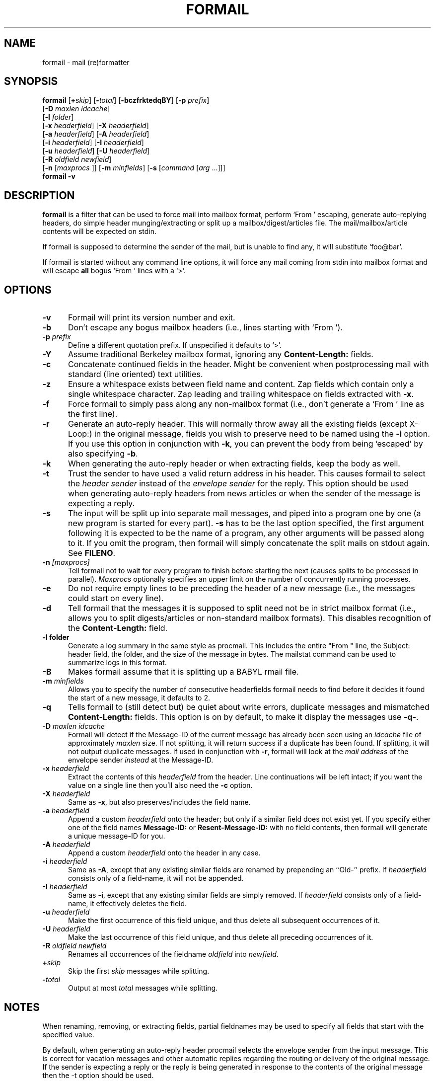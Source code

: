 .\"if n .pl +(135i-\n(.pu)
.de Id
.ds Rv \\$3
.ds Dt \\$4
..
.Id $Id: formail.1,v 1.1 2003/06/16 17:06:40 motoki Exp $
.TH FORMAIL 1 \*(Dt BuGless
.rn SH Sh
.de SH
.br
.ne 11
.Sh "\\$1"
..
.rn SS Ss
.de SS
.br
.ne 10
.Ss "\\$1"
..
.rn RS Rs
.de RS
.na
.nf
.Rs
..
.rn RE Re
.de RE
.Re
.fi
.ad
..
.de Sx
.PP
.ne \\$1
.RS
..
.de Ex
.RE
.PP
..
.SH NAME
formail \- mail (re)formatter
.SH SYNOPSIS
.na
.B formail
.RI [ "\fB\+\fPskip" ]
.RI [ "\fB\-\fPtotal" ]
.RB [ \-bczfrktedqBY ]
.RB [ \-p
.IR prefix ]
.if n .ti +0.5i
.RB [ \-D
.IR "maxlen idcache" ]
.if n .ti +0.5i
.RB [ \-l
.IR folder ]
.if n .ti +0.5i
.RB [ \-x
.IR headerfield ]
.RB [ \-X
.IR headerfield ]
.if n .ti +0.5i
.RB [ \-a
.IR headerfield ]
.RB [ \-A
.IR headerfield ]
.if n .ti +0.5i
.RB [ \-i
.IR headerfield ]
.RB [ \-I
.IR headerfield ]
.if n .ti +0.5i
.RB [ \-u
.IR headerfield ]
.RB [ \-U
.IR headerfield ]
.if n .ti +0.5i
.RB [ \-R
.I oldfield
.IR newfield ]
.if n .ti +0.5i
.RB [ \-n
.RI [ maxprocs
]]
.RB [ \-m
.IR minfields ]
.RB [ \-s
.RI [ command
.RI [ arg
\&.\|.\|.\|]]]
.br
.B formail
.B \-v
.ad
.SH DESCRIPTION
.B formail
is a filter that can be used to force mail into mailbox format, perform
`From ' escaping, generate auto-replying headers, do simple
header munging/extracting or split up a
mailbox/digest/articles file.  The mail/mailbox/article contents will be
expected on stdin.
.PP
If formail is supposed to determine the sender of the mail, but is unable
to find any, it will substitute `foo@bar'.
.PP
If formail is started without any command line options, it will force any
mail coming from stdin into mailbox format and will escape
.B all
bogus `From ' lines with a `>'.
.SH OPTIONS
.TP 0.5i
.B \-v
Formail will print its version number and exit.
.TP
.B \-b
Don't escape any bogus mailbox headers (i.e., lines starting with `From ').
.TP
.I "\fB\-p\fP prefix"
Define a different quotation prefix.  If unspecified it defaults to `>'.
.TP
.B \-Y
Assume traditional Berkeley mailbox format, ignoring any
.B Content-Length:
fields.
.TP
.B \-c
Concatenate continued fields in the header.  Might be convenient when
postprocessing mail with standard (line oriented) text utilities.
.TP
.B \-z
Ensure a whitespace exists between field name and content.
Zap fields which contain only a single whitespace character.
Zap leading and trailing whitespace on fields extracted with
.BR \-x .
.TP
.B \-f
Force formail to simply pass along any non-mailbox format (i.e., don't
generate a `From ' line as the first line).
.TP
.B \-r
Generate an auto-reply header.  This will normally throw away all the existing
fields (except X-Loop:) in the original message, fields you wish to preserve
need to be named using the
.B \-i
option.  If you use this option in conjunction with
.BR \-k ,
you can prevent the body from being `escaped' by also specifying
.BR \-b .
.TP
.B \-k
When generating the auto-reply header or when extracting fields, keep
the body as well.
.TP
.B \-t
Trust the sender to have used a valid return address in his header.  This
causes formail to select the
.I header sender
instead of the
.I envelope sender
for the reply.  This option should be used when generating auto-reply
headers from news articles or when the sender of the message is
expecting a reply.
.TP
.B \-s
The input will be split up into separate mail messages, and piped into
a program one by one (a new program is started for every part).
.B \-s
has to be the last option specified, the first argument following it is
expected to be the name of a program, any other arguments will be
passed along to it.  If you omit the program, then formail will simply
concatenate the split mails on stdout again.  See
.BR FILENO .
.TP
.I "\fB\-n\fP [maxprocs]"
Tell formail not to wait for every program to finish before starting
the next (causes splits to be processed in parallel).
.I Maxprocs
optionally specifies an upper limit on the number of concurrently
running processes.
.TP
.B \-e
Do not require empty lines to be preceding the header of a new message
(i.e.,  the messages could start on every line).
.TP
.B \-d
Tell formail that the messages it is supposed to split need not be in
strict mailbox format (i.e., allows you to split digests/articles or
non-standard mailbox formats).  This disables recognition of the
.B Content-Length:
field.
.TP
.B \-l folder
Generate a log summary in the same style as procmail.  This includes
the entire "From " line, the Subject: header field, the folder, and
the size of the message in bytes.  The mailstat command can be used
to summarize logs in this format.
.TP
.B \-B
Makes formail assume that it is splitting up a BABYL rmail file.
.TP
.I "\fB\-m\fP minfields"
Allows you to specify the number of consecutive headerfields formail
needs to find before it decides it found the start of a new message, it
defaults to 2.
.TP
.B \-q
Tells formail to (still detect but) be quiet about write errors,
duplicate messages and mismatched
.B Content-Length:
fields.  This option is on by default, to make it display the messages
use
.BR \-q\- .
.TP
.I "\fB\-D\fP maxlen idcache"
Formail will detect if the Message-ID of the current message has
already been seen using an
.I idcache
file of approximately
.I maxlen
size.  If not splitting, it will return success if a duplicate has been
found.  If splitting, it will not output duplicate messages.  If used
in conjunction with
.BR \-r ,
formail will look at the
.I mail address
of the envelope sender
.I instead
at the Message-ID.
.TP
.I "\fB\-x\fP headerfield"
Extract the contents of this
.I headerfield
from the header.  Line continuations will be left intact; if you
want the value on a single line then you'll also need the
.B \-c
option.
.TP
.I "\fB\-X\fP headerfield"
Same as
.BR \-x ,
but also preserves/includes the field name.
.TP
.I "\fB\-a\fP headerfield"
Append a custom
.I headerfield
onto the header; but only if a similar field does not exist yet.  If
you specify either one of the field names
.B Message-ID:
or
.B Resent-Message-ID:
with no field contents, then formail will generate a unique message-ID
for you.
.TP
.I "\fB\-A\fP headerfield"
Append a custom
.I headerfield
onto the header in any case.
.TP
.I "\fB\-i\fP headerfield"
Same as
.BR \-A ,
except that any existing similar fields are renamed by prepending an
``Old-'' prefix.  If
.I headerfield
consists only of a field-name, it will not be appended.
.TP
.I "\fB\-I\fP headerfield"
Same as
.BR \-i ,
except that any existing similar fields are simply removed.  If
.I headerfield
consists only of a field-name, it effectively deletes the field.
.TP
.I "\fB\-u\fP headerfield"
Make the first occurrence of this field unique, and thus delete all
subsequent occurrences of it.
.TP
.I "\fB\-U\fP headerfield"
Make the last occurrence of this field unique, and thus delete all
preceding occurrences of it.
.TP
.I "\fB\-R\fP oldfield newfield"
Renames all occurrences of the fieldname
.I oldfield
into
.IR newfield .
.TP
.I "\fB\+\fPskip"
Skip the first
.I skip
messages while splitting.
.TP
.I "\fB\-\fPtotal"
Output at most
.I total
messages while splitting.
.SH NOTES
When renaming, removing, or extracting fields, partial fieldnames may
be used to specify all fields that start with the specified value.
.PP
By default, when generating an auto-reply header procmail selects the
envelope sender from the input message.  This is correct for vacation
messages and other automatic replies regarding the routing or delivery
of the original message.  If the sender is expecting a reply or the
reply is being generated in response to the contents of the original
message then the \-t option should be used.
.PP
.BR RFC822 ,
the original standard governing the format of Internet mail
messages, did not specify whether Resent header fields (those that
begin with `Resent\-', such as `Resent\-From:') should be considered
when generating a reply.  Since then, the recommended usage of the
Resent headers has evolved to consider them as purely informational and
not for use when generating a reply.  This has been codified in
.BR RFC2822 ,
the new Internet Message Format standard, which states in part:
.IP
Resent fields are used to identify a message as having been
reintroduced into the transport system by a user.  The purpose of
using resent fields is to have the message appear to the final
recipient as if it were sent directly by the original sender, with
all of the original fields remaining the same.\|\|.\|.\|.\|\|They
MUST NOT be used in the normal processing of replies or other such
automatic actions on messages.
.PP
While formail now
ignores Resent headers when generating header replies, versions of
formail prior to 3.14 gave such headers a high precedence.  If the old
behavior is needed for established applications it can be specified by
calling formail with the option `-a Resent-' in addition
to the \-r and \-t options.  This usage is deprecated
and should not be used in new applications.
.SH ENVIRONMENT
.TP .5i
.B FILENO
While splitting, formail assigns the message number currently being output to
this variable.  By presetting FILENO, you can change the initial message
number being used and the width of the zero-padded output.  If FILENO is
unset it will default to 000.  If FILENO is non-empty and
does not contain a number, FILENO generation is disabled.
.SH EXAMPLES
To split up a digest one usually uses:
.RS
formail +1 \-ds >>the_mailbox_of_your_choice
.RE
or
.RS
formail +1 \-ds procmail
.RE
.PP
To remove all Received: fields from the header:
.RS
formail \-I Received:
.RE
.PP
To remove all fields except From: and Subject: from the header:
.RS
formail \-k \-X From: \-X Subject:
.RE
.PP
To supersede the Reply-To: field in a header you could use:
.RS
formail \-i "Reply-To: foo@bar"
.RE
.PP
To convert a non-standard mailbox file into a standard mailbox file you can
use:
.RS
formail \-ds <old_mailbox >>new_mailbox
.RE
.PP
Or, if you have a very tolerant mailer:
.RS
formail \-a Date: \-ds <old_mailbox >>new_mailbox
.RE
.PP
To extract the header from a message:
.RS
formail \-X ""
.RE
or
.RS
sed \-e '/^$/ q'
.RE
.PP
To extract the body from a message:
.RS
formail \-I ""
.RE
or
.RS
sed \-e '1,/^$/ d'
.RE
.SH "SEE ALSO"
.na
.nh
.BR mail (1),
.BR binmail (1),
.BR sendmail (8),
.BR procmail (1),
.BR sed (1),
.BR sh (1),
.BR RFC822 ,
.BR RFC2822 ,
.B RFC1123
.hy
.ad
.SH DIAGNOSTICS
.TP 2.3i
Can't fork
Too many processes on this machine.
.TP
Content-Length: field exceeds actual length by nnn bytes
The Content-Length: field in the header specified a length that was longer
than the actual body.  This causes this message to absorb a number of
subsequent messages following it in the same mailbox.
.TP
Couldn't write to stdout
The program that formail was trying to pipe into didn't accept all the data
formail sent to it; this diagnostic can be suppressed by the
.B \-q
option.
.TP
Duplicate key found: x
The Message-ID or sender x in this message was found in the idcache; this
diagnostic can be suppressed by the
.B \-q
option.
.TP
Failed to execute "x"
Program not in path, or not executable.
.TP
File table full
Too many open files on this machine.
.TP
Invalid field-name: "x"
The specified field-name "x" contains control characters, or cannot be a
partial field-name for this option.
.SH WARNINGS
You can save yourself and others a lot of grief if you try to avoid using
this autoreply feature on mails coming through mailinglists.  Depending
on the format of the incoming mail (which in turn depends on both the
original sender's mail agent and the mailinglist setup) formail could
decide to generate an autoreply header that replies to the list.
.PP
In the tradition of UN*X utilities, formail will do exactly what
you ask it to, even if it results in a
.RB non- RFC822
compliant message.  In particular, formail will let you generate
header fields whose name ends in a space instead of a colon.  While
this is correct for the leading `From ' line, that line is not a
header field so much as the message separator for the mbox mailbox
format.  Multiple occurrences of such a line or any other colonless
header field will be considered by many mail programs, including
formail itself, as the beginning of a new message.  Others will
consider the message to be corrupt.  Because of this, you should
not use the
.B \-i
option with the `From ' line as the resulting renamed line,
`Old-From ', will probably not do what you want it to.  If
you want to save the original `From ' line, rename it with the
.B \-R
option to a legal header field such as `X-From_:'.
.SH BUGS
When formail has to generate a leading `From ' line it normally will contain
the current date.  If formail is given the option `\-a Date:',
it will use the date from the `Date:' field in the header (if present).
However, since formail copies it verbatim, the format will differ from that
expected by most mail readers.
.PP
If formail is instructed to delete or rename the leading `From ' line, it
will not automatically regenerate it as usual.  To force formail to regenerate
it in this case, include \fB\-a 'From '\fP.
.PP
If formail is not called as the first program in a pipe and it is told to
split up the input in several messages, then formail will not terminate until
the program it receives the input from closes its output or terminates itself.
.PP
If formail is instructed to generate an autoreply mail, it will
.B never
put more than one address in the `To:' field.
.SH MISCELLANEOUS
Formail is eight-bit clean.
.PP
When formail has to determine the sender's address, every
.B RFC822
conforming
mail address is allowed.  Formail will always strip down the address to
its minimal form (deleting excessive comments and whitespace).
.PP
The regular expression that is used to find `real' postmarks is:
.RS
"\en\enFrom [\et ]*[^\et\en ]+[\et ]+[^\en\et ]"
.RE
.PP
If a
.B Content-Length:
field is found in a header, formail will copy the number of specified bytes in
the body verbatim before resuming the regular scanning for message boundaries
(except when splitting digests or Berkeley mailbox format is assumed).
.PP
Any header lines immediately following the leading `From ' line
that start with `>From ' are considered to be a continuation
of the `From ' line.  If instructed to rename the `From ' line,
formail will change each leading `>' into a space, thereby
transforming those lines into normal
.B RFC822
continuations.
.SH NOTES
Calling up formail with the \-h or \-? options will cause
it to display a command-line help page.
.Sh SOURCE
This program is part of the
.I procmail mail-processing-package
(v3.22) available at http://www.procmail.org/ or
ftp.procmail.org in
.BR pub/procmail/ .
.Sh MAILINGLIST
There exists a mailinglist for questions relating to any program in the
procmail package:
.RS
<procmail-users@procmail.org>
.RS
for submitting questions/answers.
.RE
<procmail-users-request@procmail.org>
.RS
for subscription requests.
.RE
.PP
.RE
If you would like to stay informed about new versions and official patches send
a subscription request to
.RS
procmail-announce-request@procmail.org
.RE
(this is a readonly list).
.SH AUTHORS
Stephen R. van den Berg
.RS
<srb@cuci.nl>
.RE
Philip A. Guenther
.RS
<guenther@sendmail.com>
.RE
.\".if n .pl -(\n(.tu-1i)
.rm SH
.rn Sh SH
.rm SS
.rn Ss SS
.rm TP
.rn Tp TP
.rm RS
.rn Rs RS
.rm RE
.rn Re RE
